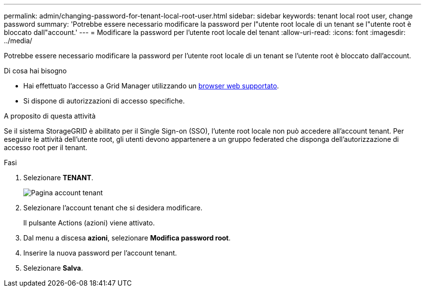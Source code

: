 ---
permalink: admin/changing-password-for-tenant-local-root-user.html 
sidebar: sidebar 
keywords: tenant local root user, change password 
summary: 'Potrebbe essere necessario modificare la password per l"utente root locale di un tenant se l"utente root è bloccato dall"account.' 
---
= Modificare la password per l'utente root locale del tenant
:allow-uri-read: 
:icons: font
:imagesdir: ../media/


[role="lead"]
Potrebbe essere necessario modificare la password per l'utente root locale di un tenant se l'utente root è bloccato dall'account.

.Di cosa hai bisogno
* Hai effettuato l'accesso a Grid Manager utilizzando un xref:../admin/web-browser-requirements.adoc[browser web supportato].
* Si dispone di autorizzazioni di accesso specifiche.


.A proposito di questa attività
Se il sistema StorageGRID è abilitato per il Single Sign-on (SSO), l'utente root locale non può accedere all'account tenant. Per eseguire le attività dell'utente root, gli utenti devono appartenere a un gruppo federated che disponga dell'autorizzazione di accesso root per il tenant.

.Fasi
. Selezionare *TENANT*.
+
image::../media/tenant_accounts_page.png[Pagina account tenant]

. Selezionare l'account tenant che si desidera modificare.
+
Il pulsante Actions (azioni) viene attivato.

. Dal menu a discesa *azioni*, selezionare *Modifica password root*.
. Inserire la nuova password per l'account tenant.
. Selezionare *Salva*.


